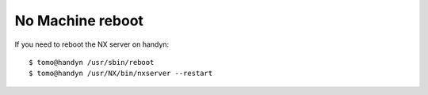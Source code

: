 No Machine reboot
=================

.. contents:: 
   :local:

If you need to reboot the NX server on handyn::

    $ tomo@handyn /usr/sbin/reboot
    $ tomo@handyn /usr/NX/bin/nxserver --restart



